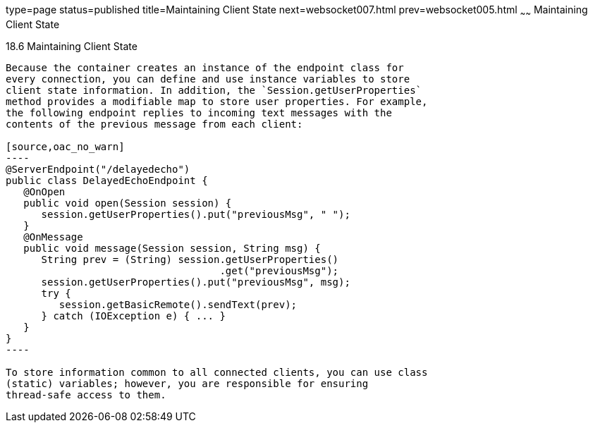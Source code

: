 type=page
status=published
title=Maintaining Client State
next=websocket007.html
prev=websocket005.html
~~~~~~
Maintaining Client State
========================

[[BABGJCAD]]

[[maintaining-client-state]]
18.6 Maintaining Client State
-----------------------------

Because the container creates an instance of the endpoint class for
every connection, you can define and use instance variables to store
client state information. In addition, the `Session.getUserProperties`
method provides a modifiable map to store user properties. For example,
the following endpoint replies to incoming text messages with the
contents of the previous message from each client:

[source,oac_no_warn]
----
@ServerEndpoint("/delayedecho")
public class DelayedEchoEndpoint {
   @OnOpen
   public void open(Session session) {
      session.getUserProperties().put("previousMsg", " ");
   }
   @OnMessage
   public void message(Session session, String msg) {
      String prev = (String) session.getUserProperties()
                                    .get("previousMsg");
      session.getUserProperties().put("previousMsg", msg);
      try {
         session.getBasicRemote().sendText(prev);
      } catch (IOException e) { ... }
   }
}
----

To store information common to all connected clients, you can use class
(static) variables; however, you are responsible for ensuring
thread-safe access to them.


